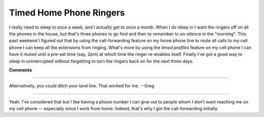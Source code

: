 
Timed Home Phone Ringers
------------------------

I really need to sleep in once a week, and I actually get to once a month.  When I do sleep in I want the ringers off on all the phones in the house, but that's three phones to go find and then to remember to un-silence in the "morning".  This past weekend I figured out that by using the call-forwarding feature on my home phone line to route all calls to my cell phone I can keep all the extensions from ringing.  What's more by using the *timed profiles* feature on my cell phone I can have it muted until a pre-set time (say, 2pm) at which time the ringer re-enables itself.  Finally I've got a good way to sleep in uninterrupted without forgetting to turn the ringers back on for the next three days.


**Comments**


-------------------------

Alternatively, you could ditch your land line.  That worked for me.  --Greg

-------------------------

Yeah, I've considered that but I like having a phone number I can give out to people whom I don't want reaching me on my cell phone -- especially since I work from home.  Indeed, that's why I got the call-forwarding initially.

.. date: 1122958800
